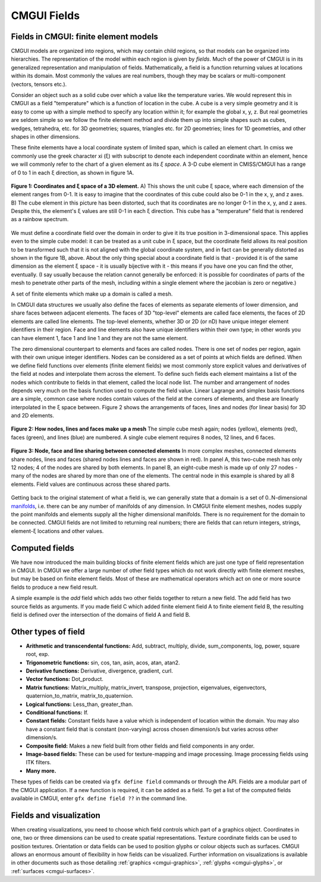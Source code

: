 ﻿.. _CMGUI-fields:

============
CMGUI Fields
============

.. |sub1|  unicode:: U+02081 .. SUBSCRIPT ONE
.. |sub2|  unicode:: U+02082 .. SUBSCRIPT TWO
.. |sub3|  unicode:: U+02083 .. SUBSCRIPT THREE
.. _manifolds: http://en.wikipedia.org/wiki/Manifold

Fields in CMGUI: finite element models
======================================

CMGUI models are organized into regions, which may contain child regions, so that models can be organized into hierarchies.  The representation of the model within each region is given by *fields*. Much of the power of CMGUI is in its generalized representation and manipulation of fields.  Mathematically, a field is a function returning values at locations within its domain.  Most commonly the values are real numbers, though they may be scalars or multi-component (vectors, tensors etc.).

Consider an object such as a solid cube over which a value like the temperature varies. We would represent this in CMGUI as a field "temperature" which is a function of location in the cube.  A cube is a very simple geometry and it is easy to come up with a simple method to specify any location within it; for example the global x, y, z. But real geometries are seldom simple so we follow the finite element method and divide them up into simple shapes such as cubes, wedges, tetrahedra, etc. for 3D geometries; squares, triangles etc. for 2D geometries; lines for 1D geometries, and other shapes in other dimensions.

These finite elements have a local coordinate system of limited span, which is called an element chart. In cmiss we commonly use the greek character xi (ξ) with subscript to denote each independent coordinate within an element, hence we will commonly refer to the chart of a given element as its *ξ space*. A 3-D cube element in CMISS/CMGUI has a range of 0 to 1 in each ξ direction, as shown in figure 1A.

.. figure:: /Cmgui/images/xispace_distorted.png
   :align: center

   **Figure 1: Coordinates and ξ space of a 3D element.** A) This shows the unit cube ξ space, where each dimension of the element ranges from 0-1.  It is easy to imagine that the coordinates of this cube could also be 0-1 in the x, y, and z axes.  B) The cube element in this picture has been distorted, such that its coordinates are no longer 0-1 in the x, y, and z axes.  Despite this, the element's ξ values are still 0-1 in each ξ direction.  This cube has a "temperature" field that is rendered as a rainbow spectrum.

We must define a coordinate field over the domain in order to give it its true position in 3-dimensional space. This applies even to the simple cube model: it can be treated as a unit cube in ξ space, but the coordinate field allows its real position to be transformed such that it is not aligned with the global coordinate system, and in fact can be generally distorted as shown in the figure 1B, above.  About the only thing special about a coordinate field is that - provided it is of the same dimension as the element ξ space - it is usually bijective with it - this means if you have one you can find the other, eventually. (I say usually because the relation cannot generally be enforced: it is possible for coordinates of parts of the mesh to penetrate other parts of the mesh, including within a single element where the jacobian is zero or negative.)

A set of finite elements which make up a domain is called a mesh.

In CMGUI data structures we usually also define the faces of elements as separate elements of lower dimension, and share faces between adjacent elements. The faces of 3D "top-level" elements are called face elements, the faces of 2D elements are called line elements. The top-level elements, whether 3D or 2D (or nD) have unique integer element identifiers in their region. Face and line elements also have unique identifiers within their own type; in other words you can have element 1, face 1 and line 1 and they are not the same element.

The zero dimensional counterpart to elements and faces are called nodes. There is one set of nodes per region, again with their own unique integer identifiers. Nodes can be considered as a set of points at which fields are defined. When we define field functions over elements (finite element fields) we most commonly store explicit values and derivatives of the field at nodes and interpolate them across the element. To define such fields each element maintains a list of the nodes which contribute to fields in that element, called the local node list. The number and arrangement of nodes depends very much on the basis function used to compute the field value. Linear Lagrange and simplex basis functions are a simple, common case where nodes contain values of the field at the corners of elements, and these are linearly interpolated in the ξ space between. Figure 2 shows the arrangements of faces, lines and nodes (for linear basis) for 3D and 2D elements.

.. figure:: /Cmgui/images/labelled_cube_element.png
   :align: center

   **Figure 2: How nodes, lines and faces make up a mesh** The simple cube mesh again; nodes (yellow), elements (red), faces (green), and lines (blue) are numbered.  A single cube element requires 8 nodes, 12 lines, and 6 faces.

.. figure:: /Cmgui/images/element_sharing.png
   :align: center

   **Figure 3: Node, face and line sharing between connected elements** In more complex meshes, connected elements share nodes, lines and faces (shared nodes lines and faces are shown in red).  In panel A, this two-cube mesh has only 12 nodes; 4 of the nodes are shared by both elements.  In panel B, an eight-cube mesh is made up of only 27 nodes - many of the nodes are shared by more than one of the elements.  The central node in this example is shared by all 8 elements.  Field values are continuous across these shared parts.

Getting back to the original statement of what a field is, we can generally state that a domain is a set of 0..N-dimensional manifolds_, i.e. there can be any number of manifolds of any dimension. In CMGUI finite element meshes, nodes supply the point manifolds and elements supply all the higher dimensional manifolds. There is no requirement for the domain to be connected.  CMGUI fields are not limited to returning real numbers; there are fields that can return integers, strings, element-ξ locations and other values.

Computed fields
===============

We have now introduced the main building blocks of finite element fields which are just one type of field representation in CMGUI.  In CMGUI we offer a large number of other field types which do not work directly with finite element meshes, but may be based on finite element fields. Most of these are mathematical operators which act on one or more source fields to produce a new field result.

A simple example is the *add* field which adds two other fields together to return a new field. The add field has two source fields as arguments. If you made field C which added finite element field A to finite element field B, the resulting field is defined over the intersection of the domains of field A and field B.

Other types of field
====================

* **Arithmetic and transcendental functions:** Add, subtract, multiply, divide, sum_components, log, power, square root, exp.

* **Trigonometric functions:** sin, cos, tan, asin, acos, atan, atan2.

* **Derivative functions:** Derivative, divergence, gradient, curl.

* **Vector functions:** Dot_product.

* **Matrix functions:** Matrix_multiply, matrix_invert, transpose, projection, eigenvalues, eigenvectors, quaternion_to_matrix, matrix_to_quaternion.

* **Logical functions:** Less_than, greater_than.

* **Conditional functions:** If.

* **Constant fields:** Constant fields have a value which is independent of location within the domain.  You may also have a constant field that is constant (non-varying) across chosen dimension/s but varies across other dimension/s.

* **Composite field:** Makes a new field built from other fields and field components in any order.

* **Image-based fields:** These can be used for texture-mapping and image processing.  Image processing fields using ITK filters.

* **Many more.**

These types of fields can be created via ``gfx define field`` commands or through the API.  Fields are a modular part of the CMGUI application. If a new function is required, it can be added as a field.  To get a list of the computed fields available in CMGUI, enter ``gfx define field ??`` in the command line.

Fields and visualization
========================

When creating visualizations, you need to choose which field controls which part of a graphics object.  Coordinates in one, two or three dimensions can be used to create spatial representations.  Texture coordinate fields can be used to position textures.  Orientation or data fields can be used to position glyphs or colour objects such as surfaces.  CMGUI allows an enormous amount of flexibility in how fields can be visualized.  Further information on visualizations is available in other documents such as those detailing :ref:`graphics <cmgui-graphics>`, :ref:`glyphs <cmgui-glyphs>`, or :ref:`surfaces <cmgui-surfaces>`.


